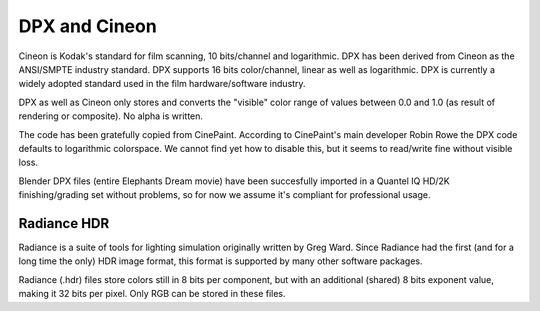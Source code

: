 
**************
DPX and Cineon
**************

Cineon is Kodak's standard for film scanning, 10 bits/channel and logarithmic.
DPX has been derived from Cineon as the ANSI/SMPTE industry standard.
DPX supports 16 bits color/channel, linear as well as logarithmic.
DPX is currently a widely adopted standard used in the film hardware/software industry.

DPX as well as Cineon only stores and converts the "visible" color range of values between 0.0
and 1.0 (as result of rendering or composite). No alpha is written.

The code has been gratefully copied from CinePaint. According to CinePaint's main developer
Robin Rowe the DPX code defaults to logarithmic colorspace.
We cannot find yet how to disable this, but it seems to read/write fine without visible loss.

Blender DPX files (entire Elephants Dream movie)
have been succesfully imported in a Quantel IQ HD/2K finishing/grading set without problems,
so for now we assume it's compliant for professional usage.


Radiance HDR
************

Radiance is a suite of tools for lighting simulation originally written by Greg Ward.
Since Radiance had the first (and for a long time the only) HDR image format,
this format is supported by many other software packages.

Radiance (.hdr) files store colors still in 8 bits per component, but with an additional
(shared) 8 bits exponent value, making it 32 bits per pixel.
Only RGB can be stored in these files.


